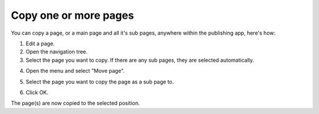 Copy one or more pages
==============================================

You can copy a page, or a main page and all it's sub pages, anywhere within the publishing app, here's how:

1. Edit a page.
2. Open the navigation tree.
3. Select the page you want to copy. If there are any sub pages, they are selected automatically.

.. image:: copy-page-select.png

4. Open the menu and select "Move page".

.. image:: copy-page-menu.png

5. Select the page you want to copy the page as a sub page to.

.. image:: copy-page-select-target.png

6. Click OK.

The page(s) are now copied to the selected position.
